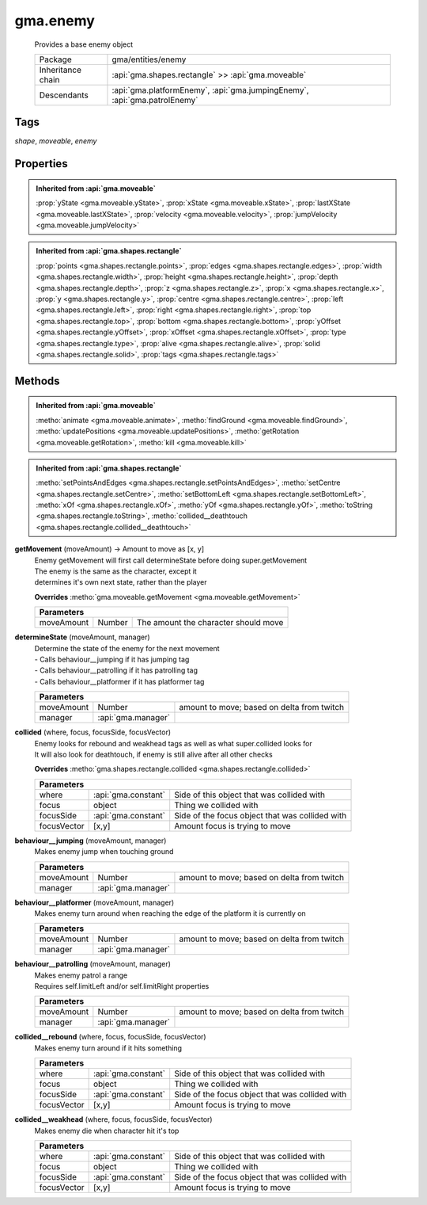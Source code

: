 

.. api:: gma.enemy


.. api:: enemy



gma.enemy
=========


    Provides a base enemy object



    =================== ===========================================================================
    Package             gma/entities/enemy
    Inheritance chain   :api:`gma.shapes.rectangle` >> :api:`gma.moveable`
    Descendants         :api:`gma.platformEnemy`, :api:`gma.jumpingEnemy`, :api:`gma.patrolEnemy`
    =================== ===========================================================================




Tags
----


*shape*, *moveable*, *enemy*





Properties
----------


.. admonition:: Inherited from :api:`gma.moveable`

	:prop:`yState <gma.moveable.yState>`, :prop:`xState <gma.moveable.xState>`, :prop:`lastXState <gma.moveable.lastXState>`, :prop:`velocity <gma.moveable.velocity>`, :prop:`jumpVelocity <gma.moveable.jumpVelocity>`

.. admonition:: Inherited from :api:`gma.shapes.rectangle`

	:prop:`points <gma.shapes.rectangle.points>`, :prop:`edges <gma.shapes.rectangle.edges>`, :prop:`width <gma.shapes.rectangle.width>`, :prop:`height <gma.shapes.rectangle.height>`, :prop:`depth <gma.shapes.rectangle.depth>`, :prop:`z <gma.shapes.rectangle.z>`, :prop:`x <gma.shapes.rectangle.x>`, :prop:`y <gma.shapes.rectangle.y>`, :prop:`centre <gma.shapes.rectangle.centre>`, :prop:`left <gma.shapes.rectangle.left>`, :prop:`right <gma.shapes.rectangle.right>`, :prop:`top <gma.shapes.rectangle.top>`, :prop:`bottom <gma.shapes.rectangle.bottom>`, :prop:`yOffset <gma.shapes.rectangle.yOffset>`, :prop:`xOffset <gma.shapes.rectangle.xOffset>`, :prop:`type <gma.shapes.rectangle.type>`, :prop:`alive <gma.shapes.rectangle.alive>`, :prop:`solid <gma.shapes.rectangle.solid>`, :prop:`tags <gma.shapes.rectangle.tags>`






Methods
-------


.. admonition:: Inherited from :api:`gma.moveable`

	:metho:`animate <gma.moveable.animate>`, :metho:`findGround <gma.moveable.findGround>`, :metho:`updatePositions <gma.moveable.updatePositions>`, :metho:`getRotation <gma.moveable.getRotation>`, :metho:`kill <gma.moveable.kill>`

.. admonition:: Inherited from :api:`gma.shapes.rectangle`

	:metho:`setPointsAndEdges <gma.shapes.rectangle.setPointsAndEdges>`, :metho:`setCentre <gma.shapes.rectangle.setCentre>`, :metho:`setBottomLeft <gma.shapes.rectangle.setBottomLeft>`, :metho:`xOf <gma.shapes.rectangle.xOf>`, :metho:`yOf <gma.shapes.rectangle.yOf>`, :metho:`toString <gma.shapes.rectangle.toString>`, :metho:`collided__deathtouch <gma.shapes.rectangle.collided__deathtouch>`




.. index:: pair: enemy; getMovement()

.. _gma.enemy.getMovement:


.. metho:: gma.enemy.getMovement


**getMovement** (moveAmount) -> Amount to move as [x, y]
    | Enemy getMovement will first call determineState before doing super.getMovement
    | The enemy is the same as the character, except it
    | determines it's own next state, rather than the player
    

    **Overrides** :metho:`gma.moveable.getMovement <gma.moveable.getMovement>`
    



    +----------------------------------------------------------------------------------+
    | Parameters                                                                       |
    +================+===========+=====================================================+
    | moveAmount     | Number    | The amount the character should move                |
    +----------------+-----------+-----------------------------------------------------+





.. index:: pair: enemy; determineState()

.. _gma.enemy.determineState:


.. metho:: gma.enemy.determineState


**determineState** (moveAmount, manager)
    | Determine the state of the enemy for the next movement
    | - Calls behaviour__jumping if it has jumping tag
    | - Calls behaviour__patrolling if it has patrolling tag
    | - Calls behaviour__platformer if it has platformer tag
    

    



    +----------------------------------------------------------------------------------+
    | Parameters                                                                       |
    +============+=====================+===============================================+
    | moveAmount | Number              | amount to move; based on delta from twitch    |
    +------------+---------------------+-----------------------------------------------+
    | manager    | :api:`gma.manager`  |                                               |
    +------------+---------------------+-----------------------------------------------+





.. index:: pair: enemy; collided()

.. _gma.enemy.collided:


.. metho:: gma.enemy.collided


**collided** (where, focus, focusSide, focusVector)
    | Enemy looks for rebound and weakhead tags as well as what super.collided looks for
    | It will also look for deathtouch, if enemy is still alive after all other checks
    

    **Overrides** :metho:`gma.shapes.rectangle.collided <gma.shapes.rectangle.collided>`
    



    +-------------------------------------------------------------------------------------+
    | Parameters                                                                          |
    +=============+=====================+=================================================+
    | where       | :api:`gma.constant` | Side of this object that was collided with      |
    +-------------+---------------------+-------------------------------------------------+
    | focus       | object              | Thing we collided with                          |
    +-------------+---------------------+-------------------------------------------------+
    | focusSide   | :api:`gma.constant` | Side of the focus object that was collided with |
    +-------------+---------------------+-------------------------------------------------+
    | focusVector | [x,y]               | Amount focus is trying to move                  |
    +-------------+---------------------+-------------------------------------------------+





.. index:: pair: enemy; behaviour__jumping()

.. _gma.enemy.behaviour__jumping:


.. metho:: gma.enemy.behaviour__jumping


**behaviour__jumping** (moveAmount, manager)
    Makes enemy jump when touching ground
    

    



    +----------------------------------------------------------------------------------+
    | Parameters                                                                       |
    +============+=====================+===============================================+
    | moveAmount | Number              | amount to move; based on delta from twitch    |
    +------------+---------------------+-----------------------------------------------+
    | manager    | :api:`gma.manager`  |                                               |
    +------------+---------------------+-----------------------------------------------+





.. index:: pair: enemy; behaviour__platformer()

.. _gma.enemy.behaviour__platformer:


.. metho:: gma.enemy.behaviour__platformer


**behaviour__platformer** (moveAmount, manager)
    Makes enemy turn around when reaching the edge of the platform it is currently on
    

    



    +----------------------------------------------------------------------------------+
    | Parameters                                                                       |
    +============+=====================+===============================================+
    | moveAmount | Number              | amount to move; based on delta from twitch    |
    +------------+---------------------+-----------------------------------------------+
    | manager    | :api:`gma.manager`  |                                               |
    +------------+---------------------+-----------------------------------------------+





.. index:: pair: enemy; behaviour__patrolling()

.. _gma.enemy.behaviour__patrolling:


.. metho:: gma.enemy.behaviour__patrolling


**behaviour__patrolling** (moveAmount, manager)
    | Makes enemy patrol a range
    | Requires self.limitLeft and/or self.limitRight properties
    

    



    +----------------------------------------------------------------------------------+
    | Parameters                                                                       |
    +============+=====================+===============================================+
    | moveAmount | Number              | amount to move; based on delta from twitch    |
    +------------+---------------------+-----------------------------------------------+
    | manager    | :api:`gma.manager`  |                                               |
    +------------+---------------------+-----------------------------------------------+





.. index:: pair: enemy; collided__rebound()

.. _gma.enemy.collided__rebound:


.. metho:: gma.enemy.collided__rebound


**collided__rebound** (where, focus, focusSide, focusVector)
    Makes enemy turn around if it hits something
    

    



    +-------------------------------------------------------------------------------------+
    | Parameters                                                                          |
    +=============+=====================+=================================================+
    | where       | :api:`gma.constant` | Side of this object that was collided with      |
    +-------------+---------------------+-------------------------------------------------+
    | focus       | object              | Thing we collided with                          |
    +-------------+---------------------+-------------------------------------------------+
    | focusSide   | :api:`gma.constant` | Side of the focus object that was collided with |
    +-------------+---------------------+-------------------------------------------------+
    | focusVector | [x,y]               | Amount focus is trying to move                  |
    +-------------+---------------------+-------------------------------------------------+





.. index:: pair: enemy; collided__weakhead()

.. _gma.enemy.collided__weakhead:


.. metho:: gma.enemy.collided__weakhead


**collided__weakhead** (where, focus, focusSide, focusVector)
    Makes enemy die when character hit it's top
    

    



    +-------------------------------------------------------------------------------------+
    | Parameters                                                                          |
    +=============+=====================+=================================================+
    | where       | :api:`gma.constant` | Side of this object that was collided with      |
    +-------------+---------------------+-------------------------------------------------+
    | focus       | object              | Thing we collided with                          |
    +-------------+---------------------+-------------------------------------------------+
    | focusSide   | :api:`gma.constant` | Side of the focus object that was collided with |
    +-------------+---------------------+-------------------------------------------------+
    | focusVector | [x,y]               | Amount focus is trying to move                  |
    +-------------+---------------------+-------------------------------------------------+





